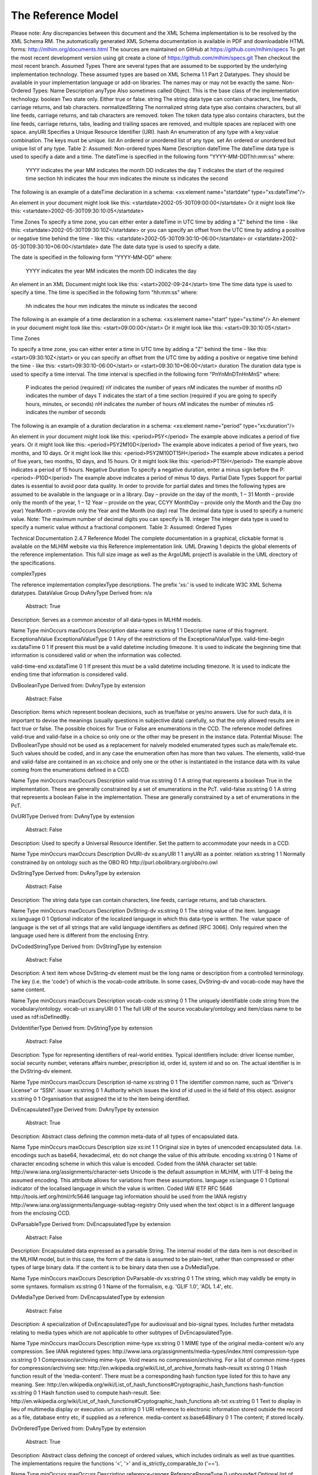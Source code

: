 The Reference Model
===================
Please note:  Any discrepancies between this document and the XML Schema implementation is to be resolved by the XML Schema RM. The automatically generated XML Schema documentation is available in PDF and downloadable HTML forms: http://mlhim.org/documents.html The sources are maintained on GitHub at https://github.com/mlhim/specs To get the most recent development version using git create a clone of https://github.com/mlhim/specs.git Then checkout the most recent branch.
Assumed Types
There are several types that are assumed to be supported by the underlying implementation technology. These assumed types are based on XML Schema 1.1 Part 2 Datatypes. They should be available in your implementation language or add-on libraries. The names may or may not be exactly the same.
Non-Ordered Types:
Name
Description
anyType
Also sometimes called Object. This is the base class of the implementation technology.
boolean
Two state only.  Either true or false.
string
The string data type can contain characters, line feeds, carriage returns, and tab characters.
normalizedString
The normalized string data type also contains characters, but all line feeds, carriage returns, and tab characters are removed.
token
The token data type also contains characters, but the line feeds, carriage returns, tabs, leading and trailing spaces are removed, and multiple spaces are replaced with one space.
anyURI
Specifies a Unique Resource Identifier (URI).
hash
An enumeration of any type with a key:value combination. The keys must be unique.
list
An ordered or unordered list of any type. 
set
An ordered or unordered but unique list of any type.
Table 2: Assumed: Non-ordered types
Name
Description
dateTime
The dateTime data type is used to specify a date and a time.
The dateTime is specified in the following form "YYYY-MM-DDThh:mm:ss" where:
    YYYY indicates the year
    MM indicates the month
    DD indicates the day
    T indicates the start of the required time section
    hh indicates the hour
    mm indicates the minute
    ss indicates the second
The following is an example of a dateTime declaration in a schema:
<xs:element name="startdate" type="xs:dateTime"/>

An element in your document might look like this:
<startdate>2002-05-30T09:00:00</startdate>
Or it might look like this:
<startdate>2002-05-30T09:30:10:05</startdate>

Time Zones
To specify a time zone, you can either enter a dateTime in UTC time by adding a "Z" behind the time - like this:
<startdate>2002-05-30T09:30:10Z</startdate> 
or you can specify an offset from the UTC time by adding a positive or negative time behind the time - like this:
<startdate>2002-05-30T09:30:10-06:00</startdate>
or
<startdate>2002-05-30T09:30:10+06:00</startdate> 
date
The date data type is used to specify a date.

The date is specified in the following form "YYYY-MM-DD" where:

    YYYY indicates the year
    MM indicates the month
    DD indicates the day

An element in an XML Document  might look like this:
<start>2002-09-24</start> 
time
The time data type is used to specify a time.
The time is specified in the following form "hh:mm:ss" where:
    hh indicates the hour
    mm indicates the minute
    ss indicates the second

The following is an example of a time declaration in a schema:
<xs:element name="start" type="xs:time"/>
An element in your document might look like this:
<start>09:00:00</start>
Or it might look like this:
<start>09:30:10:05</start>

Time Zones

To specify a time zone, you can either enter a time in UTC time by adding a "Z" behind the time - like this:
<start>09:30:10Z</start>
or you can specify an offset from the UTC time by adding a positive or negative time behind the time - like this:
<start>09:30:10-06:00</start>  or  <start>09:30:10+06:00</start>
duration
The duration data type is used to specify a time interval.
The time interval is specified in the following form "PnYnMnDTnHnMnS" where:
    P indicates the period (required)
    nY indicates the number of years
    nM indicates the number of months
    nD indicates the number of days
    T indicates the start of a time section (required if you are going to specify hours, minutes, or seconds)
    nH indicates the number of hours
    nM indicates the number of minutes
    nS indicates the number of seconds
The following is an example of a duration declaration in a schema:
<xs:element name="period" type="xs:duration"/>

An element in your document might look like this:
<period>P5Y</period>
The example above indicates a period of five years.
Or it might look like this:
<period>P5Y2M10D</period>
The example above indicates a period of five years, two months, and 10 days.
Or it might look like this:
<period>P5Y2M10DT15H</period>
The example above indicates a period of five years, two months, 10 days, and 15 hours.
Or it might look like this:
<period>PT15H</period>
The example above indicates a period of 15 hours.
Negative Duration
To specify a negative duration, enter a minus sign before the P:
<period>-P10D</period>
The example above indicates a period of minus 10 days.
Partial Date Types
Support for partial dates is essential to avoid poor data quality. In order to provide for partial dates and times the following types are assumed to be available in the language or in a library.
Day – provide on the day of the month, 1 – 31
Month – provide only the month of the year, 1 – 12
Year – provide on the year,  CCYY
MonthDay – provide only the Month and the Day (no year)
YearMonth – provide only the Year and the Month (no day)
real
The decimal data type is used to specify a numeric value.
Note: The maximum number of decimal digits you can specify is 18.
integer
The integer data type is used to specify a numeric value without a fractional component.
Table 3: Assumed: Ordered Types



Technical Documentation
2.4.7 Reference Model
The complete documentation in a graphical, clickable format is available on the MLHIM website via this Reference  implementation  link.  
UML
Drawing 1 depicts the global elements of the reference implementation.  This full size image as well as the ArgoUML project1 is available in the UML directory of the specifications.





complexTypes

The reference implementation complexType descriptions. The prefix 'xs:' is used to indicate W3C XML Schema datatypes. 
DataValue Group
DvAnyType
Derived from:  n/a
 Abstract: True

Description:  Serves as a common ancestor of all data-types in MLHIM models.

Name
Type
minOccurs
maxOccurs
Description
data-name
xs:string
1
1
Descriptive name of this fragment.
ExceptionalValue
ExceptionalValueType
0
1
Any of the restrictions of the ExceptionalValueType.
valid-time-begin
xs:dataTime
0
1
If present this must be a valid datetime including timezone. It is used to indicate the beginning time that information is considered valid or when the information was collected.

valid-time-end
xs:dataTime
0
1
If present this must be a valid datetime including timezone. It is used to indicate the ending time that information is considered valid.




DvBooleanType
Derived from: DvAnyType by extension
 Abstract: False

Description:  Items which represent boolean decisions, such as true/false or yes/no answers. Use for such data, it is important to devise the meanings (usually questions in subjective data) carefully, so that the only allowed results are in fact true or false.  The possible choices for True or False are enumerations in the CCD. The reference model defines valid-true and valid-false in a choice so only one or the other may be present in the instance data.
Potential Misuse: The DvBooleanType should not be used as a replacement for naively       modeled enumerated types such as male/female etc. Such values should be coded, and in any case the enumeration often has more than two values. The elements, valid-true and valid-false are contained in an xs:choice and only one or the other is instantiated in the instance data with its value coming from the enumerations defined in a CCD. 

Name
Type
minOccurs
maxOccurs
Description
valid-true
xs:string
0
1
A string that represents a boolean True in the implementation. These are generally constrained by a set of enumerations in the PcT. 
valid-false
xs:string
0
1
A string that represents a boolean False in the implementation. These are generally constrained by a set of enumerations in the PcT.





DvURIType
Derived from: DvAnyType by extension
 Abstract: False

Description:  Used to specify a Universal Resource Identifier. Set the pattern to accommodate your needs in a CCD.


Name
Type
minOccurs
maxOccurs
Description
DvURI-dv
xs:anyURI
1
1
anyURI as a pointer.
relation
xs:string
1
1
Normally constrained by on ontology such as the OBO RO http://purl.obolibrary.org/obo/ro.owl



DvStringType
Derived from: DvAnyType by extension
 Abstract: False

Description:  The string data type can contain characters, line feeds, carriage returns, and tab characters.

Name
Type
minOccurs
maxOccurs
Description
DvString-dv
xs:string
0
1
The string value of the item.
language
xs:language
0
1
Optional indicator of the localized language in which this data-type is written. The ·value space· of language is the set of all strings that are valid language identifiers as defined [RFC 3066]. Only required when the language used here is different from the enclosing Entry.



DvCodedStringType
Derived from: DvStringType by extension
 Abstract: False

Description:  A text item whose DvString-dv element must be the long name or description from a controlled terminology. The key (i.e. the 'code') of which is the vocab-code attribute. In some cases, DvString-dv and vocab-code may have the same content.

Name
Type
minOccurs
maxOccurs
Description
vocab-code
xs:string
0
1
The uniquely identifiable code string from the vocabulary/ontology.
vocab-uri
xs:anyURI
0
1
The full URI of the source vocabulary/ontology and item/class name to be used as rdf:isDefinedBy.



DvIdentifierType
Derived from: DvStringType by extension
 Abstract: False

Description:  Type for representing identifiers of real-world entities. Typical identifiers include: driver license number, social security number, veterans affairs number, prescription id, order id, system id and so on. The actual identifier is in the DvString-dv element.

Name
Type
minOccurs
maxOccurs
Description
id-name
xs:string
0
1
The identifier common name, such as “Driver's License” or “SSN”.
issuer
xs:string
0
1
Authority which issues the kind of id used in the id field of this object.
assignor
xs:string
0
1
Organisation that assigned the id to the item being identified.



DvEncapsulatedType
Derived from: DvAnyType by extension
 Abstract: True

Description:  Abstract class defining the common meta-data of all types of encapsulated data.


Name
Type
minOccurs
maxOccurs
Description
size
xs:int
1
1
Original size in bytes of unencoded encapsulated data. I.e. encodings such as base64, hexadecimal, etc do not change the value of this attribute.
encoding
xs:string
0
1
Name of character encoding scheme in which this value is encoded. Coded from the IANA character set table: http://www.iana.org/assignments/character-sets Unicode is the default assumption in MLHIM, with UTF-8 being the assumed encoding. This attribute allows for variations from these assumptions.
language
xs:language
0
1
Optional indicator of the localised language in which the value is written. Coded IAW IETF RFC 5646 http://tools.ietf.org/html/rfc5646 language tag information should be used from the IANA registry http://www.iana.org/assignments/language-subtag-registry Only used when the text object is in a different language from the enclosing CCD.



DvParsableType
Derived from: DvEncapsulatedType by extension
 Abstract: False

Description:  Encapsulated data expressed as a parsable String. The internal model of the data item is not described in the MLHIM model, but in this case, the form of the data is assumed to be plain-text, rather than compressed or other types of large binary data. If the content is to be binary data then use a DvMediaType.


Name
Type
minOccurs
maxOccurs
Description
DvParsable-dv
xs:string
0
1
The string, which may validly be empty in some syntaxes.
formalism
xs:string
0
1
Name of the formalism, e.g. 'GLIF 1.0', 'ADL 1.4', etc.


DvMediaType
Derived from: DvEncapsulatedType by extension
 Abstract: False

Description:  A specialization of DvEncapsulatedType for audiovisual and bio-signal types. Includes further metadata relating to media types which are not applicable to other subtypes of DvEncapsulatedType.


Name
Type
minOccurs
maxOccurs
Description
mime-type
xs:string
0
1
MIME type of the original media-content w/o any compression. See IANA registered types: http://www.iana.org/assignments/media-types/index.html
compression-type
xs:string
0
1
Compression/archiving mime-type. Void means no compression/archiving. For a list of common mime-types for compression/archiving see: http://en.wikipedia.org/wiki/List_of_archive_formats
hash-result
xs:string
0
1
Hash function result of the 'media-content'. There must be a corresponding hash function type listed for this to have any meaning. See: http://en.wikipedia.org/wiki/List_of_hash_functions#Cryptographic_hash_functions
hash-function
xs:string
0
1
Hash function used to compute hash-result. See: http://en.wikipedia.org/wiki/List_of_hash_functions#Cryptographic_hash_functions
alt-txt
xs:string
0
1
Text to display in lieu of multimedia display or execution.
uri
xs:string
0
1
URI reference to electronic information stored outside the record as a file, database entry etc, if supplied as a reference.
media-content
xs:base64Binary
0
1
The content; if stored locally.


DvOrderedType
Derived from: DvAnyType by extension
 Abstract: True

Description:  Abstract class defining the concept of ordered values, which includes ordinals as well as true quantities. The implementations require the functions ‘<’, '>' and is_strictly_comparable_to ('==').


Name
Type
minOccurs
maxOccurs
Description
reference-ranges
ReferenceRangeType
0
unbounded
Optional list of ReferenceRanges for this value in its particular measurement context. Implemented as restrictions on the ReferenceRangeType.

normal-status
xs:string
0
1
Optional normal status indicator of value with respect to normal range for this value. Often included by lab, even if the normal range itself is not included. Coded by ordinals in series HHH, HH, H, (nothing), L, LL, LLL, etc. 


DvOrdinalType
Derived from: DvOrderedType by extension
 Abstract: False

Description:  Models rankings and scores, e.g. pain, Apgar values, etc, where there is 
a) implied ordering, 
b) no implication that the distance between each value is constant, and 
c) the total number of values is finite.
Note that although the term ‘ordinal’ in mathematics means natural numbers only, here any decimal is allowed, since negative and zero values are often used by medical professionals for values around a neutral point. Also, decimal values are sometimes used such as 0.5 or .25 
Examples of sets of ordinal values: 
-3, -2, -1, 0, 1, 2, 3 -- reflex response values
0, 1, 2 -- Apgar values 

Used for recording any clinical datum which is customarily recorded using symbolic values.
    
    Example: the results on a urinalysis strip, e.g. {neg, trace, +, ++, +++} are used for leukocytes, protein, nitrites etc; for non-haemolysed blood {neg, trace, moderate}; for haemolysed blood {neg, trace, small, moderate, large}


Name
Type
minOccurs
maxOccurs
Description
DvOrdinal-dv
xs:decimal
1
1
Value in ordered enumeration of values. The base integer is zero with any number of integer values used to order the symbols. Example 1: 0 = Trace, 1 = +, 2 = ++, 3 = +++, etc. Example 2: 0 = Mild, 1 = Moderate, 2 = Severe
symbol
xs:string
1
1
Coded textual representation of this value in the enumeration, which may be strings made from “+” symbols, or other enumerations of terms such as “mild”, “moderate”, “severe”, or even the same number series as the values, e.g. “1”, “2”, “3”.


DvQuantifiedType
Derived from: DvOrderedType by extension
 Abstract: True

Description:  Abstract type defining the concept of true quantified values, i.e. values which are not only ordered, but which have a precise magnitude.


Name
Type
minOccurs
maxOccurs
Description
magnitude
xs:decimal
0
1
Numeric value of the quantity in canonical (i.e. single value) form.
magnitude-status
xs:string
0
1
Optional status of magnitude with values:
                
                “=” : magnitude is a point value
                
                “<“ : value is < magnitude
                
                “>” : value is > magnitude
                
                “<=” : value is <= magnitude
                
                “>=” : value is >= magnitude
                
                “~” : value is the approximate magnitude

error
xs:int
0
1
Error margin of measurement, indicating error in the recording method or instrument (+/- %). Implemented in subtypes. A logical value of 0 indicates 100% accuracy, i.e. no error.
accuracy
xs:decimal
0
1
Accuracy of the value in the magnitude attribute. 0% to +/- 100% A value of 0 means that the accuracy is unknown.


DvCountType
Derived from: DvQuantifiedType by extension
 Abstract: False

Description:  Countable quantities. Used for countable types such as pregnancies and steps (taken by a physiotherapy patient), number of cigarettes smoked in a day, etc. Misuse:Not used for amounts of physical entities (which all have standardized units). Note that PcTs derived from DvCountType should make magnitude, error and accuracy attributes minOccurs = '1'. The magnitude element is restricted to integers via an xs:assert.


Name
Type
minOccurs
maxOccurs
Description
DvCount-units
DvStringType
1
1
The name or type of the countable quantity. Examples: cigarettes, drinks, pregnancies, episodes, etc. implemented as a DvStringType restriction. 



DvQuantityType
Derived from: DvQuantifiedType by extension
 Abstract: False

Description: Quantified type representing “scientific” quantities, i.e. quantities expressed as a magnitude and units. Can also be used for time durations, where it is more convenient to treat these as simply a number of individual seconds, minutes, hours, days, months, years, etc. when no temporal calculation is to be performed. Note that PcTs derived from DvQuantityType should make magnitude, error and accuracy attributes minOccurs = '1'.


Name
Type
minOccurs
maxOccurs
Description
DvQuanity-units
DvStringType
1
1
Stringified units, expressed in unit syntax, e.g. "kg/m2", “mm[Hg]", "ms-1", "km/h". A DvCodedStringType should be used when possible. UOM codes can be found: http://www.obofoundry.org Also available in other terminologies such as SNOMEDCT; implemented as a DvStringType restriction. 



DvRatioType
Derived from: DvQuantifiedType by extension
 Abstract: False

Description: Models a ratio of values, i.e. where the numerator and denominator are both pure numbers. Should not be used to represent things like blood pressure which are often written using a ‘/’ character, giving the misleading impression that the item is a ratio, when in fact it is a structured value. Similarly, visual acuity, often written as (e.g.) “6/24” in clinical notes is not a ratio but an ordinal (which includes non-numeric symbols like CF = count fingers etc). Should not be used for formulations. 


Name
Type
minOccurs
maxOccurs
Description
ratio-type
xs:string
1
1
Indicates semantic type of ratio must be set as fixed to one of the below strings in PcTs.
ratio = a relationship between two numbers.
proportion = a relationship between two numbers where there is a bi-univocal relationship between the numerator and the denominator (the numerator is contained in the denominator)
rate = a relationship between two numbers where there is not a bi-univocal relationship between the numerator and the denominator (the numerator is not contained in the denominator) 
numerator
xs:decimal
0
1
numerator of ratio 
denominator
xs:decimal
0
1
denominator of ratio
numerator-units
DvStringType
0
1
Used to convey the meaning of the numerator. Typically countable units such as; cigarettes, drinks, exercise periods, etc. May or may not come from a terminology such as OBO Foundry Units ontology; implemented as a DvStringType restriction. 
denominator-units
DvStringType
0
1
Used to convey the meaning of the denominator. Typically units such as; days, years, months, etc. May or may not come from a standard terminology; implemented as a DvStringType restriction. 
ratio-units
DvStringType
0
1
Used to convey the meaning of the magnitude (ratio units). May or may not come from a standard terminology. In many cases there is not a meaningful term for the magnitude.  Implemented as a DvStringType restriction. 



DvTemporalType
Derived from: DvOrderedType by extension
 Abstract: False

Description: Type defining the concept of date and time types. Must be constrained in PcTs to be one or more of the below elements.  This gives the modeler the ability to optionally allow full or partial dates at run time.  Setting maxOccurs and minOccurs to zero causes the element to be prohibited.


Name
Type
minOccurs
maxOccurs
Description
dvtemporal-date
xs:date
0
1
See the W3C documentation.
dvtemporal-time
xs:time
0
1
See the W3C documentation.
dvtemporal-datetime
xs:dateTime
0
1
See the W3C documentation.
dvtemporal-day
xs:gDay
0
1
See the W3C documentation.
dvtemporal-month
xs:gMonth
0
1
See the W3C documentation.
dvtemporal-year
xs:gYear
0
1
See the W3C documentation.
dvtemporal-year-month
xs:gYearMonth
0
1
See the W3C documentation.
dvtemporal-month-day
xs:gMonthDay
0
1
See the W3C documentation.
dvtemporal-duration
xs:duration
0
1
See the W3C documentation.
dvtemporal-ymduration
xs:yearMonthDuration
0
1
See the W3C documentation.
dvtemporal-dtduration
xs:dayTimeDuration
0
1
See the W3C documentation.



DvIntervalType
Derived from: DvAnyType by extension
 Abstract: False

Description: Generic type defining an interval (i.e. range) of a comparable type. An interval is a contiguous subrange of a comparable base type. Used to define intervals of dates, times, quantities, etc. Whose datatypes are the same and are ordered.   


Name
Type
minOccurs
maxOccurs
Description
lower
inv-type
0
1
Defines the lower value of the interval.
upper
inv-type
0
1
Defines the upper value of the interval.
lower-included
xs:boolean
1
1
Is the lower value of the interval inclusive?. 
upper-included
xs:boolean
1
1
Is the upper value of the interval inclusive?.
lower-bounded
xs:boolean
1
1
Is the lower value of the interval bounded?. 
upper-bounded
xs:boolean
1
1
Is the upper value of the interval bounded?.
IntervalUnits
----
0
1
A group of the two following elements for an optional units definition. 
units-name
xs:string
1
1
The common name or abbreviation for the units.
units-uri
xs:anyURI
1
1
The URI for a definition of the units.


invl-type
Derived from: n/a 
 Abstract: False

Description: Defines the data type of the DvIntervalType upper and lower elements.  In a CCD restriction, the xs:choice is constrained to one of the reference model  elements with minOccurs = 1 and a fixed attribute defining the value. If the value is unbounded, then the element in the CCD will not have the fixed attribute. Instead it will have nillable="true" and an xs:assert to validate the instance has an empty element. E.g. <xs:assert test='boolean(invl-int/node()) = false()'/>
The instances must also declare the value as nil, e.g. <invl-int xsi:nil='true'/>

Name
Type
minOccurs
maxOccurs
Description
invl-int
xs:int
0
1
Defines the upper or lower interval datatype.
invl-decimal
xs:decimal
0
1
Defines the upper or lower interval datatype.
invl-float
xs:float
0
1
Defines the upper or lower interval datatype.
invl-date
xs:date
0
1
Defines the upper or lower interval datatype.
invl-time
xs:time
0
1
Defines the upper or lower interval datatype.
invl-datetime
xs:dateTime
0
1
Defines the upper or lower interval datatype.
invl-duration
xs:duration
0
1
Defines the upper or lower interval datatype.

ReferenceRangeType
Derived from: DvAnyType by extension
 Abstract: False

Description: Defines a named range to be associated with any ORDERED datum. Each range is particular to the patient and context, e.g. sex, age, and any other factor which affects ranges. May be used to represent normal, therapeutic, dangerous, critical, etc. lists of concepts. 


Name
Type
minOccurs
maxOccurs
Description
referencerange-definition
xs:string
1
1
Term whose value indicates the meaning of this range, e.g. “normal”, “critical”, “therapeutic” etc.
data-range
DvIntervalType
1
1
The data range for this meaning, as a restriction on a DvIntervalType.
is-normal
xs:boolean
1
1
True if this reference range only contains values that are considered to be normal.



Common Group
AuditType
Derived from: n/a
 Abstract: False

Description: AuditType provides a mechanism to identifiy the who/where/when tracking of instances as they move from system to system.

Name
Type
minOccurs
maxOccurs
Description
system-id
DvIdentifierType
1
1
Identifier of the system which handled the information item.'Systems' can also be defined as an individual application or a data repository in which the data was manipulated.
system-user
PartyType
0
1
User(s) who created, committed, forwarded or otherwise handled the item.
location
ItemType
0
1
Location information of the particular site/facility within an organization which handled the item.
timestamp
xs:dateTime
1
1
Timestamp of handling the item. For an originating system, this will be time of creation,for an intermediate feeder system, this will be a time of accession or other time of handling, where available.


PartyType
Derived from: n/a
 Abstract: False

Description: Description of a party, including an optional external link to data for this party in a demographic or other identity management system. An additional details element provides for the inclusion of information related to this party directly. If the party information is to be anonymous then do not include the details element. The string 'Self' may be entered as the party-name if an external_ref is include.


Name
Type
minOccurs
maxOccurs
Description
party-name
xs:string
0
1
Optional human-readable name (in String form).
external-ref
DvURIType
0
1
Optional reference to more detailed demographic or identification information for this party, in an external system.
details
ItemType
0
1
Structural details about the party.



AttestationType
Derived from: n/a
 Abstract: False

Description: Record an attestation by a party of item(s) of record content. The type of attestation is recorded by the reason attribute, which may be coded.
 
Name
Type
minOccurs
maxOccurs
Description
attested-view
DvMediaType
0
1
Optional visual representation of content attested e.g. screen image.
proof
DvParsableType
0
1
Proof of attestation such as a GPG signature. 
reason
DvStringType
0
1
Reason of this attestation. Coded from a standardized vocabulary.
committer
PartyType
0
1
Identity of person who committed the item.
time-commited
xs:dateTime
0
1
Datetime of committal of the item.
is-pending
xs:boolean
0
1
True if this attestation is outstanding; 'false' means it has been completed.



ParticipationType
Derived from: n/a
 Abstract: False

Description: Model of a participation of a Party (any Actor or Role) in an activity. Used to represent any participation of a Party in some activity, which is not explicitly in the model, e.g. assisting nurse. Can be used to record past or future participations. Should not be used in place of more permanent relationships between demographic entities.


Name
Type
minOccurs
maxOccurs
Description
performer
PartyType
0
1

function
DvStringType
0
1

mode
DvStringType
0
1

start-time
xs:dateTime
0
1

end-time
xs:dateTime
0
1





ExceptionalValueType
Derived from: n/a
 Abstract: True

Description:  Subtypes are used to indicate why a value is missing (Null) or is outside a measurable range. The element ev-name is fixed in restricted types to a descriptive string. The subtypes defined in the reference model are considered sufficiently generic to be useful in many instances.  CCDs may contain additional ExceptionalValueType restrictions. 


Name
Type
minOccurs
maxOccurs
Description
ev-name
xs:string
1
1
The fixed name of the exceptional value.



NIType
Derived from: ExceptionalValueType by restriction
 Abstract: False

Description:  No Information: The value is exceptional (missing, omitted, incomplete, improper). No information as to the reason for being an exceptional value is provided. This is the most general exceptional value. It is also the default exceptional value.


MSKType
Derived from: ExceptionalValueType by restriction
 Abstract: False

Description:  Masked: There is information on this item available but it has not been provided by the sender due to security, privacy or other reasons. There may be an alternate mechanism for gaining access to this information. 
Warning:
    Using this exceptional value does provide information that may be a breach of confidentiality, even though no detail data is provided. Its primary purpose is for those circumstances where it is necessary to inform the receiver that the information does exist without providing any detail.


INVType
Derived from: ExceptionalValueType by restriction
 Abstract: False

Description:  Invalid: The value as represented in the instance is not a member of the set of permitted data values in the constrained value domain of a variable.


DERType
Derived from: ExceptionalValueType by restriction
 Abstract: False

Description:  Derived: An actual value may exist, but it must be derived from the provided information; usually an expression is provided directly.


UNCType
Derived from: ExceptionalValueType by restriction
 Abstract: False

Description:  Unencoded: No attempt has been made to encode the information correctly but the raw source information is represented, usually in free text.


OTHType
Derived from: ExceptionalValueType by restriction
 Abstract: False

Description:  Other: The actual value is not a member of the permitted data values in the variable. (e.g., when the value of the variable is not by the coding system)


NINFType
Derived from: ExceptionalValueType by restriction
 Abstract: False

Description:  Negative Infinity: Negative infinity of numbers


PINFType
Derived from: ExceptionalValueType by restriction
 Abstract: False

Description:  Positive Infinity: Positive infinity of numbers


UNKType
Derived from: ExceptionalValueType by restriction
 Abstract: False

Description:  Unknown: A proper value is applicable, but not known.


ASKRType
Derived from: ExceptionalValueType by restriction
 Abstract: False

Description:  Asked and Refused: Information was sought but refused to be provided (e.g., patient was asked but refused to answer)


NASKType
Derived from: ExceptionalValueType by restriction
 Abstract: False

Description:  Not Asked: This information has not been sought (e.g., patient was not asked)


QSType
Derived from: ExceptionalValueType by restriction
 Abstract: False

Description:  Sufficient Quantity : The specific quantity is not known, but is known to non-zero and it is not specified because it makes up the bulk of the material; Add 10mg of ingredient X, 50mg of ingredient Y and sufficient quantity of water to 100mL.


TRCType
Derived from: ExceptionalValueType by restriction
 Abstract: False

Description:  Trace: The content is greater or less than zero but too small to be quantified.


ASKUType
Derived from: ExceptionalValueType by restriction
 Abstract: False

Description:  Asked but Unknown: Information was sought but not found (e.g., patient was asked but did not know)


NAVType
Derived from: ExceptionalValueType by restriction
 Abstract: False

Description: Not Available: This information is not available and the specific reason is not known.


NAType
Derived from: ExceptionalValueType by restriction
 Abstract: False

Description:  Not Applicable: No proper value is applicable in this context e.g.,the number of cigarettes smoked per day by a non-smoker subject.


Items Group
ItemType
Derived from: n/a 
 Abstract: True

Description:  The abstract parent of ClusterType and DvAdapterType structural representation types.

ClusterType
Derived from: ItemType by extension
 Abstract: False

Description:  The grouping variant of Item, which may contain further instances of Item, in an ordered list. This provides the root ItemType for arbitrarily complex structures.

Name
Type
minOccurs
maxOccurs
Description
cluster-subject
xs:string
1
1
Descriptive name of this branch.
items
ItemType
0
unbounded
List of Item types.



DvAdapterType
Derived from: ItemType by extension
 Abstract: False

Description:  The leaf variant of Item, to which any DvAnyType subtype instance is attached for use in a Cluster. 

Name
Type
minOccurs
maxOccurs
Description
DvAdapter-dv
DvAnyType
0
unbounded
Data value type of this leaf.
NOTE: The purpose for maxOccurs being unbounded is for validation of multiple instances of a DvAnyType subtype.  This seems odd, but it is how it works.  It is NOT for allowing multiple DvAnyType restrictions in one DvAdapterType. 

Entry Group
EntryType
Derived from: n/a
 Abstract: True

Description: The abstract parent of all Entry subtypes. An Entry is the root of a logical set of data items. Each subtype has an identical information structure. The subtyping is used to allow persistence to separate the types of Entries; primarily import in healthcare for the de-identification of clinical information.

Name
Type
minOccurs
maxOccurs
Description
entry-links
DvURIType
0
unbounded
Optional link(s) to other locatable structures or external entities.
entry-audit
AuditType
0
unbounded
Audit trail from the system of original commit of information forming the content of this node through each system of handling the data.
language
xs:language
1
1
Mandatory indicator of the localised language in which this Entry is written. The value space of language is the set of all strings that are valid language identifiers as defined [RFC 3066] 
encoding
xs:string
1
1
Name of character set encoding in which text values in this Entry are encoded. Default should be utf-8.
entry-subject
PartyType
0
1
Id of human subject of this Entry, e.g.: • subject of record (patient, etc.) • organ donor • fetus • a family member • another clinically relevant person.
entry-provider
PartyType
0
1
Optional identification of the source of the information in this Entry, which might be: • the patient• a patient agent, e.g. parent, guardian • the clinician • a device or software
other-participations
ParticipationType
0
unbounded
List of other participations at Entry level.
protocol-id
DvIdentifierType
0
1
Optional external identifier of protocol used to create this Entry. This could be a clinical guideline, an operations protocol,etc.
current-state
xs:string
0
1
The current state according to the state machine / workflow engine identified in workflow-id as a string.
workflow-id
DvURIType
0
1
Identifier of externally held workflow engine (state machine) data for this workflow execution.
attestation
AttestationType
0
1
Attestation recorded.
entry-data
ItemType
1
1
The data structure of the Entry.



CareEntryType
Derived from: EntryType by extension
 Abstract: False

Description:  Entry subtype for all entries related to care of a subject of record.

AdminEntryType
Derived from: EntryType by extension
 Abstract: False

Description:  Entry subtype for administrative information, i.e. information about setting up the clinical process, but not itself clinically relevant. Archetypes will define contained information. Used for administrative details of admission, episode, ward location, discharge, appointment (if not stored in a practice management or appointments system). Not used for any clinically significant information.

DemographicEntryType
Derived from: EntryType by extension
 Abstract: False

Description:  Entry subtype for demographic information, i.e. name structures, roles, locations, etc. modeled as a separate type from AdminEntryType in order to facilitate the separation of clinical and non-clinical information to support de-identification of clinical and administrative data.

Constraint Group
CCDType
Derived from: n/a
 Abstract: False

Description:  This is the root node of a Concept Constraint Definition.

Name
Type
minOccurs
maxOccurs
Description
definition
EntryType
1
1
Structural definition element for this CCD.



Example CCD 
Please check the website documents section as well as the CCD Library on the CCD-Gen.
The CCD-Gen requires free registration in order to view the CCD Library. 